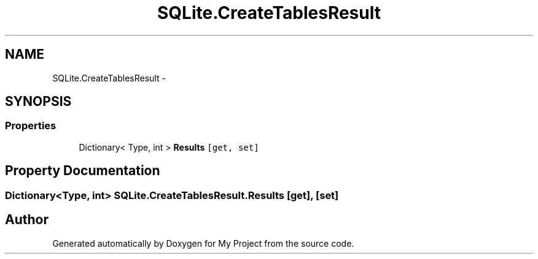 .TH "SQLite.CreateTablesResult" 3 "Tue Jul 1 2014" "My Project" \" -*- nroff -*-
.ad l
.nh
.SH NAME
SQLite.CreateTablesResult \- 
.SH SYNOPSIS
.br
.PP
.SS "Properties"

.in +1c
.ti -1c
.RI "Dictionary< Type, int > \fBResults\fP\fC [get, set]\fP"
.br
.in -1c
.SH "Property Documentation"
.PP 
.SS "Dictionary<Type, int> SQLite\&.CreateTablesResult\&.Results\fC [get]\fP, \fC [set]\fP"


.SH "Author"
.PP 
Generated automatically by Doxygen for My Project from the source code\&.
